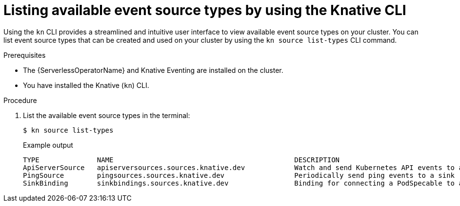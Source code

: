 // Module included in the following assemblies:
//
// * serverless/develop/serverless-listing-event-sources.adoc

:_content-type: PROCEDURE
[id="serverless-list-source-types-kn_{context}"]
= Listing available event source types by using the Knative CLI

Using the `kn` CLI provides a streamlined and intuitive user interface to view available event source types on your cluster. You can list event source types that can be created and used on your cluster by using the `kn source list-types` CLI command.

.Prerequisites

* The {ServerlessOperatorName} and Knative Eventing are installed on the cluster.
* You have installed the Knative (`kn`) CLI.

.Procedure

. List the available event source types in the terminal:
+
[source,terminal]
----
$ kn source list-types
----
+
.Example output
[source,terminal]
----
TYPE              NAME                                            DESCRIPTION
ApiServerSource   apiserversources.sources.knative.dev            Watch and send Kubernetes API events to a sink
PingSource        pingsources.sources.knative.dev                 Periodically send ping events to a sink
SinkBinding       sinkbindings.sources.knative.dev                Binding for connecting a PodSpecable to a sink
----

ifdef::openshift-enterprise[]
. Optional: You can also list the available event source types in YAML format:
+
[source,terminal]
----
$ kn source list-types -o yaml
----
endif::[]
// optional step not allowed yet for OSD due to upstream https://github.com/knative/client/issues/1385
